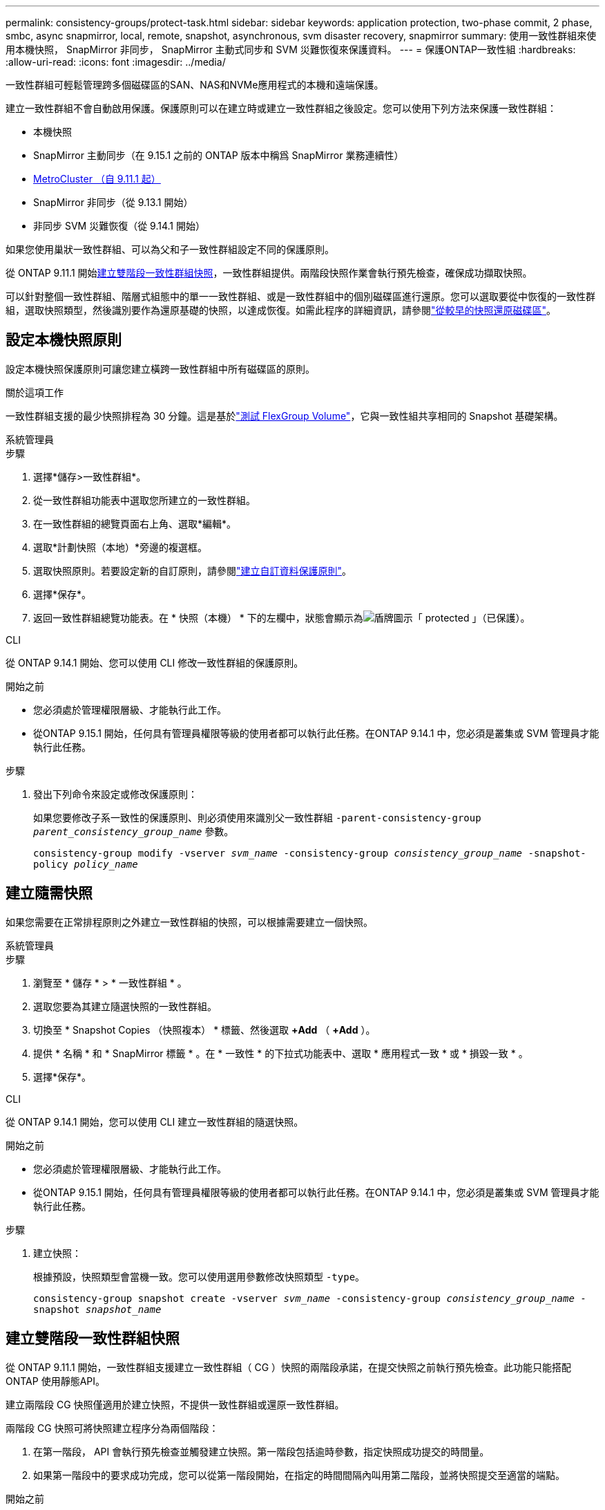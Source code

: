 ---
permalink: consistency-groups/protect-task.html 
sidebar: sidebar 
keywords: application protection, two-phase commit, 2 phase, smbc, async snapmirror, local, remote, snapshot, asynchronous, svm disaster recovery, snapmirror 
summary: 使用一致性群組來使用本機快照， SnapMirror 非同步， SnapMirror 主動式同步和 SVM 災難恢復來保護資料。 
---
= 保護ONTAP一致性組
:hardbreaks:
:allow-uri-read: 
:icons: font
:imagesdir: ../media/


[role="lead"]
一致性群組可輕鬆管理跨多個磁碟區的SAN、NAS和NVMe應用程式的本機和遠端保護。

建立一致性群組不會自動啟用保護。保護原則可以在建立時或建立一致性群組之後設定。您可以使用下列方法來保護一致性群組：

* 本機快照
* SnapMirror 主動同步（在 9.15.1 之前的 ONTAP 版本中稱爲 SnapMirror 業務連續性）
* xref:index.html#mcc[MetroCluster （自 9.11.1 起）]
* SnapMirror 非同步（從 9.13.1 開始）
* 非同步 SVM 災難恢復（從 9.14.1 開始）


如果您使用巢狀一致性群組、可以為父和子一致性群組設定不同的保護原則。

從 ONTAP 9.11.1 開始<<two-phase,建立雙階段一致性群組快照>>，一致性群組提供。兩階段快照作業會執行預先檢查，確保成功擷取快照。

可以針對整個一致性群組、階層式組態中的單一一致性群組、或是一致性群組中的個別磁碟區進行還原。您可以選取要從中恢復的一致性群組，選取快照類型，然後識別要作為還原基礎的快照，以達成恢復。如需此程序的詳細資訊，請參閱link:../task_dp_restore_from_vault.html["從較早的快照還原磁碟區"]。



== 設定本機快照原則

設定本機快照保護原則可讓您建立橫跨一致性群組中所有磁碟區的原則。

.關於這項工作
一致性群組支援的最少快照排程為 30 分鐘。這是基於link:https://www.netapp.com/media/12385-tr4571.pdf["測試 FlexGroup Volume"^]，它與一致性組共享相同的 Snapshot 基礎架構。

[role="tabbed-block"]
====
.系統管理員
--
.步驟
. 選擇*儲存>一致性群組*。
. 從一致性群組功能表中選取您所建立的一致性群組。
. 在一致性群組的總覽頁面右上角、選取*編輯*。
. 選取*計劃快照（本地）*旁邊的複選框。
. 選取快照原則。若要設定新的自訂原則，請參閱link:../task_dp_create_custom_data_protection_policies.html["建立自訂資料保護原則"]。
. 選擇*保存*。
. 返回一致性群組總覽功能表。在 * 快照（本機） * 下的左欄中，狀態會顯示為image:../media/icon_shield.png["盾牌圖示"]「 protected 」（已保護）。


--
.CLI
--
從 ONTAP 9.14.1 開始、您可以使用 CLI 修改一致性群組的保護原則。

.開始之前
* 您必須處於管理權限層級、才能執行此工作。
* 從ONTAP 9.15.1 開始，任何具有管理員權限等級的使用者都可以執行此任務。在ONTAP 9.14.1 中，您必須是叢集或 SVM 管理員才能執行此任務。


.步驟
. 發出下列命令來設定或修改保護原則：
+
如果您要修改子系一致性的保護原則、則必須使用來識別父一致性群組 `-parent-consistency-group _parent_consistency_group_name_` 參數。

+
`consistency-group modify -vserver _svm_name_ -consistency-group _consistency_group_name_ -snapshot-policy _policy_name_`



--
====


== 建立隨需快照

如果您需要在正常排程原則之外建立一致性群組的快照，可以根據需要建立一個快照。

[role="tabbed-block"]
====
.系統管理員
--
.步驟
. 瀏覽至 * 儲存 * > * 一致性群組 * 。
. 選取您要為其建立隨選快照的一致性群組。
. 切換至 * Snapshot Copies （快照複本） * 標籤、然後選取 *+Add* （ *+Add* ）。
. 提供 * 名稱 * 和 * SnapMirror 標籤 * 。在 * 一致性 * 的下拉式功能表中、選取 * 應用程式一致 * 或 * 損毀一致 * 。
. 選擇*保存*。


--
.CLI
--
從 ONTAP 9.14.1 開始，您可以使用 CLI 建立一致性群組的隨選快照。

.開始之前
* 您必須處於管理權限層級、才能執行此工作。
* 從ONTAP 9.15.1 開始，任何具有管理員權限等級的使用者都可以執行此任務。在ONTAP 9.14.1 中，您必須是叢集或 SVM 管理員才能執行此任務。


.步驟
. 建立快照：
+
根據預設，快照類型會當機一致。您可以使用選用參數修改快照類型 `-type`。

+
`consistency-group snapshot create -vserver _svm_name_ -consistency-group _consistency_group_name_ -snapshot _snapshot_name_`



--
====


== 建立雙階段一致性群組快照

從 ONTAP 9.11.1 開始，一致性群組支援建立一致性群組（ CG ）快照的兩階段承諾，在提交快照之前執行預先檢查。此功能只能搭配ONTAP 使用靜態API。

建立兩階段 CG 快照僅適用於建立快照，不提供一致性群組或還原一致性群組。

兩階段 CG 快照可將快照建立程序分為兩個階段：

. 在第一階段， API 會執行預先檢查並觸發建立快照。第一階段包括逾時參數，指定快照成功提交的時間量。
. 如果第一階段中的要求成功完成，您可以從第一階段開始，在指定的時間間隔內叫用第二階段，並將快照提交至適當的端點。


.開始之前
* 若要使用兩階段 CG 快照建立，叢集中的所有節點都必須執行 ONTAP 9.11.1 或更新版本。
* 一致性群組執行個體一次只支援一個作用中的一致性群組快照作業呼叫，無論是一階段或兩階段。嘗試在另一個正在執行的快照作業時叫用快照作業，會導致失敗。
* 當您叫用快照建立時，您可以設定 5 到 120 秒之間的選擇性逾時值。如果未提供逾時值、則作業會在預設的 7 秒時逾時。在 API 中，使用參數設定逾時值 `action_timeout`。在 CLI 中，使用 `-timeout`旗標。


.步驟
您可以使用 REST API 或從 ONTAP 9.14.1 開始，使用 ONTAP CLI 完成兩階段快照。System Manager 不支援此作業。


NOTE: 如果您使用 API 來叫用快照建立，則必須使用 API 來提交快照。如果使用 CLI 調用快照創建，則必須使用 CLI 提交快照。不支援混合方法。

[role="tabbed-block"]
====
.CLI
--
從 ONTAP 9.14.1 開始，您可以使用 CLI 建立兩階段快照。

.開始之前
* 您必須處於管理權限層級、才能執行此工作。
* 從ONTAP 9.15.1 開始，任何具有管理員權限等級的使用者都可以執行此任務。在ONTAP 9.14.1 中，您必須是叢集或 SVM 管理員才能執行此任務。


.步驟
. 啟動快照：
+
`consistency-group snapshot start -vserver _svm_name_ -consistency-group _consistency_group_name_ -snapshot _snapshot_name_ [-timeout _time_in_seconds_ -write-fence {true|false}]`

. 驗證是否已拍攝快照：
+
`consistency-group snapshot show`

. 提交快照：
+
`consistency-group snapshot commit _svm_name_ -consistency-group _consistency_group_name_ -snapshot _snapshot_name_`



--
.API
--
. 叫用快照建立。使用參數將 POST 要求傳送至一致性群組端點 `action=start`。
+
[source, curl]
----
curl -k -X POST 'https://<IP_address>/application/consistency-groups/<cg-uuid>/snapshots?action=start&action_timeout=7' -H "accept: application/hal+json" -H "content-type: application/json" -d '
{
  "name": "<snapshot_name>",
  "consistency_type": "crash",
  "comment": "<comment>",
  "snapmirror_label": "<SnapMirror_label>"
}'
----
. 如果 POST 要求成功，則輸出會包含快照 UUID 。使用該 uuid 提交修補程式要求以提交快照。
+
[source, curl]
----
curl -k -X PATCH 'https://<IP_address>/application/consistency-groups/<cg_uuid>/snapshots/<snapshot_id>?action=commit' -H "accept: application/hal+json" -H "content-type: application/json"

For more information about the ONTAP REST API, see link:https://docs.netapp.com/us-en/ontap-automation/reference/api_reference.html[API reference^] or the link:https://devnet.netapp.com/restapi.php[ONTAP REST API page^] at the NetApp Developer Network for a complete list of API endpoints.
----


--
====


== 設定一致性群組的遠端保護

一致性群組可透過 SnapMirror 主動式同步提供遠端保護、從 ONTAP 9 。 13.1 開始即為 SnapMirror 非同步。



=== 使用 SnapMirror 主動同步設定保護

您可以使用 SnapMirror 主動式同步，確保將在一致性群組上建立的一致性群組快照複製到目的地。若要深入瞭解 SnapMirror 作用中同步或如何使用 CLI 設定 SnapMirror 作用中同步處理，請參閱xref:../task_san_configure_protection_for_business_continuity.html[設定保護以確保營運不中斷]。

.開始之前
* SnapMirror 主動同步關係無法在掛載用於 NAS 存取的磁碟區上建立。
* 來源叢集和目的地叢集中的原則標籤必須相符。
* SnapMirror 主動式同步功能預設不會複寫快照，除非已將具有 SnapMirror 標籤的規則新增至預先定義的 `AutomatedFailOver`原則，且快照是以該標籤建立的。
+
若要深入瞭解此程序、請參閱 link:../task_san_configure_protection_for_business_continuity.html["使用 SnapMirror 主動同步進行保護"]。

* xref:../data-protection/supported-deployment-config-concept.html[串聯部署] SnapMirror 主動同步不支援。
* 從 ONTAP 9.13.1 開始、您可以不中斷營運 xref:modify-task.html#add-volumes-to-a-consistency-group[將磁碟區新增至一致性群組] 使用主動 SnapMirror 主動同步關係。對一致性群組所做的任何其他變更、都需要您中斷 SnapMirror 作用中同步關係、修改一致性群組、然後重新建立並重新同步關係。



TIP: 若要使用 CLI 設定 SnapMirror 主動式同步、請參閱 xref:../task_san_configure_protection_for_business_continuity.html[使用 SnapMirror 主動同步進行保護]。

.System Manager 的步驟
. 確保您已符合 link:../snapmirror-active-sync/prerequisites-reference.html["使用 SnapMirror 主動同步的先決條件"]。
. 選擇*儲存>一致性群組*。
. 從一致性群組功能表中選取您所建立的一致性群組。
. 在總覽頁面右上角、選取*更多*、然後選取*保護*。
. System Manager 會自動填入來源端資訊。為目的地選取適當的叢集和儲存VM。選取保護原則。確保選中*初始化關係*。
. 選擇*保存*。
. 一致性群組需要初始化及同步處理。返回 *consistency group* 功能表、確認同步已成功完成。旁邊會顯示 *SnapMirror （遠端） * 狀態 `Protected` image:../media/icon_shield.png["盾牌圖示"]。




=== 設定 SnapMirror 非同步

從 ONTAP 9.13.1 開始、您可以為單一一致性群組設定 SnapMirror 非同步保護。從 ONTAP 9.14.1 開始，您可以使用 SnapMirror 非同步功能，使用一致性群組關係，將 Volume 精細的快照複寫到目的地叢集。

.關於這項工作
若要複寫 Volume 精細的快照，您必須執行 ONTAP 9.14.1 或更新版本。對於 MirrorAndVault 和 Vault 原則， Volume 精細快照原則的 SnapMirror 標籤必須符合一致性群組的 SnapMirror 原則規則。Volume 精細快照符合一致性群組 SnapMirror 原則的保留值，該原則是在一致性群組快照之外的情況下進行計算。例如，如果您有原則在目的地上保留兩個快照，則可以有兩個 Volume 精細快照和兩個一致性群組快照。

當重新同步 SnapMirror 與 Volume 精細快照的關係時，您可以使用旗標保留 Volume 精細的快照 `-preserve`。保留比一致性群組快照更新的 Volume 精細快照。如果沒有一致性群組快照，則無法在重新同步作業中傳輸 Volume 精細的快照。

.開始之前
* SnapMirror 非同步保護僅適用於單一一致性群組。階層式一致性群組不支援此功能。若要將階層式一致性群組轉換成單一一致性群組、請參閱 xref:modify-geometry-task.html[修改一致性群組架構]。
* 來源叢集和目的地叢集中的原則標籤必須相符。
* 您可以不中斷營運 xref:modify-task.html#add-volumes-to-a-consistency-group[將磁碟區新增至一致性群組] 使用主動 SnapMirror 非同步關係。對一致性群組所做的任何其他變更、都需要您中斷 SnapMirror 關係、修改一致性群組、然後重新建立並重新同步關係。
* 啟用 SnapMirror 非同步保護的一致性群組有不同的限制。如需詳細資訊、請參閱 xref:limits.html[一致性群組限制]。
* 如果您已為多個個別磁碟區設定 SnapMirror 非同步保護關係，則可以將這些磁碟區轉換成一致性群組，同時保留現有的快照。若要成功轉換磁碟區：
+
** 磁碟區必須有通用的快照。
** 您必須打破現有的 SnapMirror 關係、 xref:configure-task.html[將磁碟區新增至單一一致性群組]，然後使用以下工作流程重新同步關係。




.步驟
. 從目的地叢集選取 * 儲存 > 一致性群組 * 。
. 從一致性群組功能表中選取您所建立的一致性群組。
. 在總覽頁面右上角、選取*更多*、然後選取*保護*。
. System Manager 會自動填入來源端資訊。為目的地選取適當的叢集和儲存VM。選取保護原則。確保選中*初始化關係*。
+
選取非同步原則時、您可以選擇「 ** 置換傳輸排程 ** 」。

+

NOTE: SnapMirror 非同步的一致性群組支援的最低排程（恢復點目標、或 RPO ）為 30 分鐘。

. 選擇*保存*。
. 一致性群組需要初始化及同步處理。返回 *consistency group* 功能表、確認同步已成功完成。旁邊會顯示 *SnapMirror （遠端） * 狀態 `Protected` image:../media/icon_shield.png["盾牌圖示"]。




=== 設定 SVM 災難恢復

從 ONTAP 9.14.1 開始，xref:../data-protection/snapmirror-svm-replication-concept.html#[SVM 災難恢復]支援一致性群組，可讓您將一致性群組資訊從來源叢集鏡射到目的地叢集。

如果您要在已包含一致性群組的 SVM 上啟用 SVM 災難恢復、請遵循的 SVM 組態工作流程 xref:../task_dp_configure_storage_vm_dr.html[系統管理員] 或 xref:../data-protection/replicate-entire-svm-config-task.html[CLI ONTAP]。

如果您要將一致性群組新增至 SVM 、而 SVM 是處於作用中且健全的 SVM 災難恢復關係中、則必須從目的地叢集更新 SVM 災難恢復關係。如需詳細資訊、請參閱 xref:../data-protection/update-replication-relationship-manual-task.html[手動更新複寫關係]。您必須在擴充一致性群組時隨時更新關係。

.限制
* SVM 災難恢復不支援階層式一致性群組。
* SVM 災難恢復不支援使用 SnapMirror 非同步保護的一致性群組。您必須先中斷 SnapMirror 關係、才能設定 SVM 災難恢復。
* 兩個叢集都必須執行 ONTAP 9.14.1 或更新版本。
* 包含一致性群組的 SVM 災難恢復組態不支援開機關係。
* 如需其他限制、請參閱 xref:limits.html[一致性群組限制]。




== 視覺化關係

System Manager 會在 * 保護 > 資料庫關聯圖 * 功能表下、視覺化 LUN 對應。當您選取來源關係時、System Manager會顯示來源關係的視覺化。選取磁碟區之後、您可以深入瞭解這些關係、以查看包含的LUN清單和啟動器群組關係。此資訊可從個別的 Volume 檢視下載為 Excel 活頁簿、下載作業會在背景執行。

.相關資訊
* link:clone-task.html["複製一致性群組"]
* link:../task_dp_configure_snapshot.html["設定快照"]
* link:../task_dp_create_custom_data_protection_policies.html["建立自訂資料保護原則"]
* link:../task_dp_recover_snapshot.html["從快照中恢復"]
* link:../task_dp_restore_from_vault.html["從較早的快照還原磁碟區"]
* link:../snapmirror-active-sync/index.html["SnapMirror 主動式同步總覽"]
* link:https://docs.netapp.com/us-en/ontap-automation/["ONTAP 自動化文件"^]
* xref:../data-protection/snapmirror-disaster-recovery-concept.html[SnapMirror 非同步災難恢復基礎知識]

